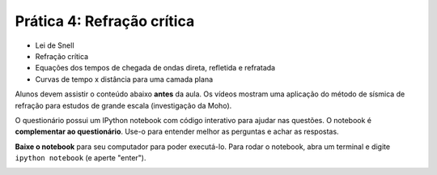 .. title:: Refração crítica
.. _refracao:

Prática 4: Refração crítica
===============================

.. raw:: html

    <div class="row">
    <div class="col-md-6">

    <h2>Tópicos</h2>

* Lei de Snell
* Refração crítica
* Equações dos tempos de chegada de ondas direta, refletida e refratada
* Curvas de tempo x distância para uma camada plana

.. raw:: html

    <h2>Leitura complementar</h2>

Alunos devem assistir o conteúdo abaixo **antes** da aula.
Os vídeos mostram uma aplicação do método de sísmica de refração para estudos
de grande escala (investigação da Moho).

.. raw:: html

    <div class="responsive-embed">
    <iframe width="100%" height="315"
    src="https://www.youtube.com/embed/3Y826hHSmv8" frameborder="0"
    allowfullscreen></iframe>
    </div>

    <div class="responsive-embed">
    <iframe width="100%" height="315"
    src="https://www.youtube.com/embed/z29OuSJR1_E" frameborder="0"
    allowfullscreen></iframe>
    </div>

.. raw:: html

    </div>
    <div class="col-md-6">

    <h2>Questionário</h2>

    <ul class="fa-ul">
    <li><i class="fa-li fa fa-file-text-o fa-fw"></i>
    Veja as questões no <a
    href="https://docs.google.com/document/d/1raTTOuKnwijXzhJKB_ARrk4m2n0X43bD-BEuSQYWVy8/pub">Google Drive</a>
    </li>
    <li><i class="fa-li fa fa-file-pdf-o fa-fw"></i>
    Baixe como PDF: <a href="../_static/pdf/4-refracao-critica.pdf">4-refracao-critica.pdf</a>
    </li>
    </ul>

.. raw:: html

    <h2>IPython notebook</h2>

    <ul class="fa-ul">
    <li><i class="fa-li fa fa-code fa-fw"></i>
    Veja o notebook online: <a href="http://nbviewer.ipython.org/github/lagex/geofisica2/blob/master/notebooks/refracao-critica.ipynb">refracao-critica.ipynb</a>
    </li>
    <li><i class="fa-li fa fa-download fa-fw"></i>
    Baixe o notebook:
    <a href="https://raw.githubusercontent.com/lagex/geofisica2/master/notebooks/refracao-critica.ipynb">refracao-critica.ipynb</a>
    </li>
    </ul>

O questionário possui um IPython notebook com código interativo para ajudar nas
questões. O notebook é **complementar ao questionário**. Use-o para entender
melhor as perguntas e achar as respostas.

**Baixe o notebook** para seu computador para poder executá-lo.
Para rodar o notebook, abra um terminal
e digite ``ipython notebook`` (e aperte "enter").

.. image:: ../_static/img/terminal-example.png
    :width: 100%

.. raw:: html

    </div>
    </div>

